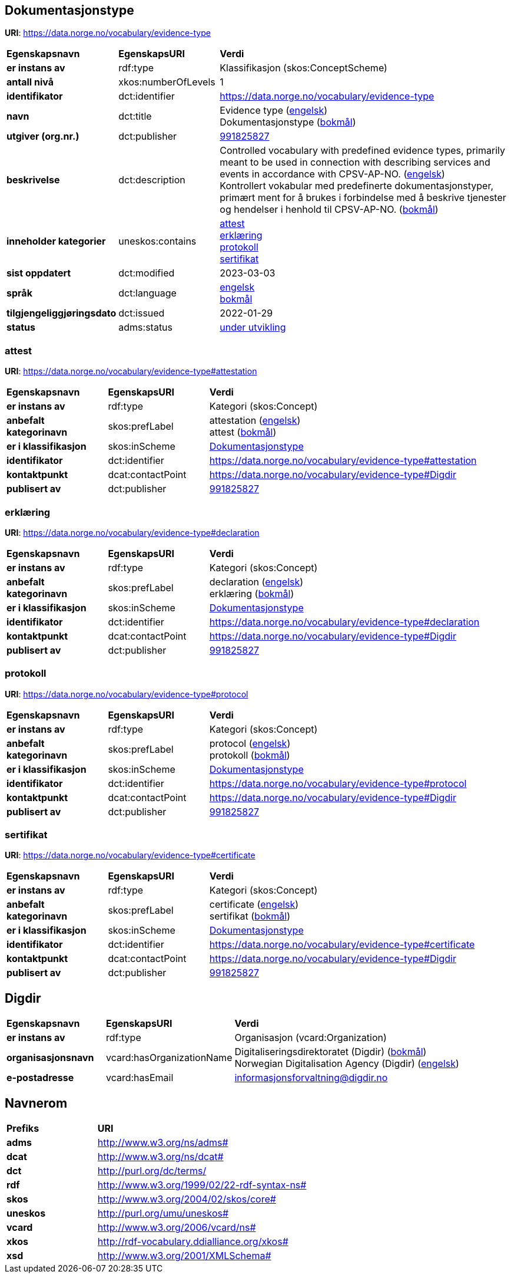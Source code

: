 // Asciidoc file auto-generated by "(Digdir) Excel2Turtle/Html v.3"

== Dokumentasjonstype

*URI*: https://data.norge.no/vocabulary/evidence-type

[cols="20s,20d,60d"]
|===
| Egenskapsnavn | *EgenskapsURI* | *Verdi*
| er instans av | rdf:type | Klassifikasjon (skos:ConceptScheme)
| antall nivå | xkos:numberOfLevels |  1
| identifikator | dct:identifier | https://data.norge.no/vocabulary/evidence-type
| navn | dct:title |  Evidence type (http://publications.europa.eu/resource/authority/language/ENG[engelsk]) + 
 Dokumentasjonstype (http://publications.europa.eu/resource/authority/language/NOB[bokmål])
| utgiver (org.nr.) | dct:publisher | https://organization-catalog.fellesdatakatalog.digdir.no/organizations/991825827[991825827]
| beskrivelse | dct:description |  Controlled vocabulary with predefined evidence types, primarily meant to be used in connection with describing services and events in accordance with CPSV-AP-NO. (http://publications.europa.eu/resource/authority/language/ENG[engelsk]) + 
 Kontrollert vokabular med predefinerte dokumentasjonstyper, primært ment for å brukes i forbindelse med å beskrive tjenester og hendelser i henhold til CPSV-AP-NO. (http://publications.europa.eu/resource/authority/language/NOB[bokmål])
| inneholder kategorier | uneskos:contains | https://data.norge.no/vocabulary/evidence-type#attestation[attest] + 
https://data.norge.no/vocabulary/evidence-type#declaration[erklæring] + 
https://data.norge.no/vocabulary/evidence-type#protocol[protokoll] + 
https://data.norge.no/vocabulary/evidence-type#certificate[sertifikat]
| sist oppdatert | dct:modified |  2023-03-03
| språk | dct:language | http://publications.europa.eu/resource/authority/language/ENG[engelsk] + 
http://publications.europa.eu/resource/authority/language/NOB[bokmål]
| tilgjengeliggjøringsdato | dct:issued |  2022-01-29
| status | adms:status | http://publications.europa.eu/resource/authority/dataset-status/DEVELOP[under utvikling]
|===

=== attest [[attestation]]

*URI*: https://data.norge.no/vocabulary/evidence-type#attestation

[cols="20s,20d,60d"]
|===
| Egenskapsnavn | *EgenskapsURI* | *Verdi*
| er instans av | rdf:type | Kategori (skos:Concept)
| anbefalt kategorinavn | skos:prefLabel |  attestation (http://publications.europa.eu/resource/authority/language/ENG[engelsk]) + 
 attest (http://publications.europa.eu/resource/authority/language/NOB[bokmål])
| er i klassifikasjon | skos:inScheme | https://data.norge.no/vocabulary/evidence-type[Dokumentasjonstype]
| identifikator | dct:identifier | https://data.norge.no/vocabulary/evidence-type#attestation
| kontaktpunkt | dcat:contactPoint | https://data.norge.no/vocabulary/evidence-type#Digdir
| publisert av | dct:publisher | https://organization-catalog.fellesdatakatalog.digdir.no/organizations/991825827[991825827]
|===

=== erklæring [[declaration]]

*URI*: https://data.norge.no/vocabulary/evidence-type#declaration

[cols="20s,20d,60d"]
|===
| Egenskapsnavn | *EgenskapsURI* | *Verdi*
| er instans av | rdf:type | Kategori (skos:Concept)
| anbefalt kategorinavn | skos:prefLabel |  declaration (http://publications.europa.eu/resource/authority/language/ENG[engelsk]) + 
 erklæring (http://publications.europa.eu/resource/authority/language/NOB[bokmål])
| er i klassifikasjon | skos:inScheme | https://data.norge.no/vocabulary/evidence-type[Dokumentasjonstype]
| identifikator | dct:identifier | https://data.norge.no/vocabulary/evidence-type#declaration
| kontaktpunkt | dcat:contactPoint | https://data.norge.no/vocabulary/evidence-type#Digdir
| publisert av | dct:publisher | https://organization-catalog.fellesdatakatalog.digdir.no/organizations/991825827[991825827]
|===

=== protokoll [[protocol]]

*URI*: https://data.norge.no/vocabulary/evidence-type#protocol

[cols="20s,20d,60d"]
|===
| Egenskapsnavn | *EgenskapsURI* | *Verdi*
| er instans av | rdf:type | Kategori (skos:Concept)
| anbefalt kategorinavn | skos:prefLabel |  protocol (http://publications.europa.eu/resource/authority/language/ENG[engelsk]) + 
 protokoll (http://publications.europa.eu/resource/authority/language/NOB[bokmål])
| er i klassifikasjon | skos:inScheme | https://data.norge.no/vocabulary/evidence-type[Dokumentasjonstype]
| identifikator | dct:identifier | https://data.norge.no/vocabulary/evidence-type#protocol
| kontaktpunkt | dcat:contactPoint | https://data.norge.no/vocabulary/evidence-type#Digdir
| publisert av | dct:publisher | https://organization-catalog.fellesdatakatalog.digdir.no/organizations/991825827[991825827]
|===

=== sertifikat [[certificate]]

*URI*: https://data.norge.no/vocabulary/evidence-type#certificate

[cols="20s,20d,60d"]
|===
| Egenskapsnavn | *EgenskapsURI* | *Verdi*
| er instans av | rdf:type | Kategori (skos:Concept)
| anbefalt kategorinavn | skos:prefLabel |  certificate (http://publications.europa.eu/resource/authority/language/ENG[engelsk]) + 
 sertifikat (http://publications.europa.eu/resource/authority/language/NOB[bokmål])
| er i klassifikasjon | skos:inScheme | https://data.norge.no/vocabulary/evidence-type[Dokumentasjonstype]
| identifikator | dct:identifier | https://data.norge.no/vocabulary/evidence-type#certificate
| kontaktpunkt | dcat:contactPoint | https://data.norge.no/vocabulary/evidence-type#Digdir
| publisert av | dct:publisher | https://organization-catalog.fellesdatakatalog.digdir.no/organizations/991825827[991825827]
|===

== Digdir [[Digdir]]

[cols="20s,20d,60d"]
|===
| Egenskapsnavn | *EgenskapsURI* | *Verdi*
| er instans av | rdf:type | Organisasjon (vcard:Organization)
| organisasjonsnavn | vcard:hasOrganizationName |  Digitaliseringsdirektoratet (Digdir) (http://publications.europa.eu/resource/authority/language/NOB[bokmål]) + 
 Norwegian Digitalisation Agency (Digdir) (http://publications.europa.eu/resource/authority/language/ENG[engelsk])
| e-postadresse | vcard:hasEmail |  informasjonsforvaltning@digdir.no
|===

== Navnerom [[Namespace]]

[cols="30s,70d"]
|===
| Prefiks | *URI*
| adms | http://www.w3.org/ns/adms#
| dcat | http://www.w3.org/ns/dcat#
| dct | http://purl.org/dc/terms/
| rdf | http://www.w3.org/1999/02/22-rdf-syntax-ns#
| skos | http://www.w3.org/2004/02/skos/core#
| uneskos | http://purl.org/umu/uneskos#
| vcard | http://www.w3.org/2006/vcard/ns#
| xkos | http://rdf-vocabulary.ddialliance.org/xkos#
| xsd | http://www.w3.org/2001/XMLSchema#
|===

// End of the file, 2023-03-03 14:16:20